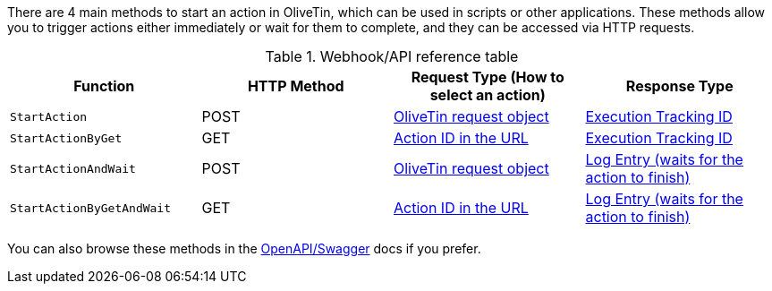 There are 4 main methods to start an action in OliveTin, which can be used in scripts or other applications. These methods allow you to trigger actions either immediately or wait for them to complete, and they can be accessed via HTTP requests.

.Webhook/API reference table
[%header]
|======================================================
| Function                     | HTTP Method | Request Type (How to select an action)             | Response Type
| `StartAction`                | POST        | <<api-request-obj,OliveTin request object>>        | <<api-response-trackingid,Execution Tracking ID>>
| `StartActionByGet`           | GET         | <<api-request-idurl,Action ID in the URL>>         | <<api-response-trackingid,Execution Tracking ID>>
| `StartActionAndWait`         | POST        | <<api-request-obj,OliveTin request object>>        | <<api-response-logentry,Log Entry (waits for the action to finish)>>
| `StartActionByGetAndWait`    | GET         | <<api-request-idurl,Action ID in the URL>>         | <<api-response-logentry,Log Entry (waits for the action to finish)>>
|======================================================

You can also browse these methods in the link:htts://docs.olivetin.app/api/swagger/[OpenAPI/Swagger] docs if you prefer.
